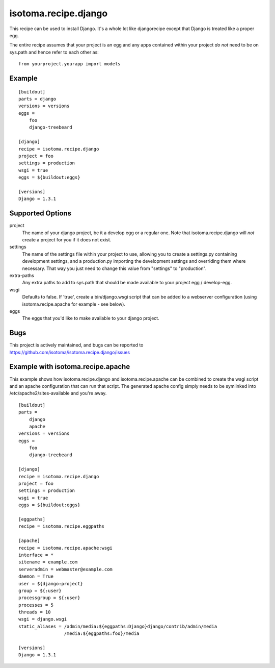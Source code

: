 =====================
isotoma.recipe.django
=====================

This recipe can be used to install Django. It's a whole lot like djangorecipe
except that Django is treated like a proper egg.

The entire recipe assumes that your project is an egg and any apps contained
within your project *do not* need to be on sys.path and hence refer to each
other as::

    from yourproject.yourapp import models

Example
=======

::

    [buildout]
    parts = django
    versions = versions
    eggs =
        foo
        django-treebeard

    [django]
    recipe = isotoma.recipe.django
    project = foo
    settings = production
    wsgi = true
    eggs = ${buildout:eggs}
    
    [versions]
    Django = 1.3.1

Supported Options
=================

project
    The name of your django project, be it a develop egg or a regular one. Note
    that isotoma.recipe.django will *not* create a project for you if it does
    not exist.

settings
    The name of the settings file within your project to use, allowing you to
    create a settings.py containing development settings, and a production.py
    importing the development settings and overriding them where necessary.
    That way you just need to change this value from "settings" to "production".

extra-paths
    Any extra paths to add to sys.path that should be made available to your
    project egg / develop-egg.

wsgi
    Defaults to false. If 'true', create a bin/django.wsgi script that can be
    added to a webserver configuration (using isotoma.recipe.apache for
    example - see below).

eggs
    The eggs that you'd like to make available to your django project.


Bugs
====

This project is actively maintained, and bugs can be reported to
https://github.com/isotoma/isotoma.recipe.django/issues

Example with isotoma.recipe.apache
==================================

This example shows how isotoma.recipe.django and isotoma.recipe.apache can be
combined to create the wsgi script and an apache configuration that can run
that script. The generated apache config simply needs to be symlinked into
/etc/apache2/sites-available and you're away.

::

    [buildout]
    parts =
        django
        apache
    versions = versions
    eggs =
        foo
        django-treebeard

    [django]
    recipe = isotoma.recipe.django
    project = foo
    settings = production
    wsgi = true
    eggs = ${buildout:eggs}

    [eggpaths]
    recipe = isotoma.recipe.eggpaths

    [apache]
    recipe = isotoma.recipe.apache:wsgi
    interface = *
    sitename = example.com
    serveradmin = webmaster@example.com
    daemon = True
    user = ${django:project}
    group = ${:user}
    processgroup = ${:user}
    processes = 5
    threads = 10
    wsgi = django.wsgi
    static_aliases = /admin/media:${eggpaths:Django}django/contrib/admin/media
                     /media:${eggpaths:foo}/media

    [versions]
    Django = 1.3.1
